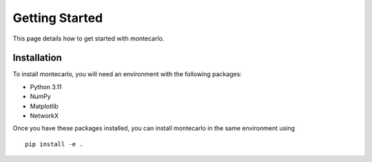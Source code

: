 Getting Started
===============

This page details how to get started with montecarlo. 

Installation
------------
To install montecarlo, you will need an environment with the following packages:

* Python 3.11
* NumPy
* Matplotlib
* NetworkX

Once you have these packages installed, you can install montecarlo in the same environment using
::

    pip install -e .